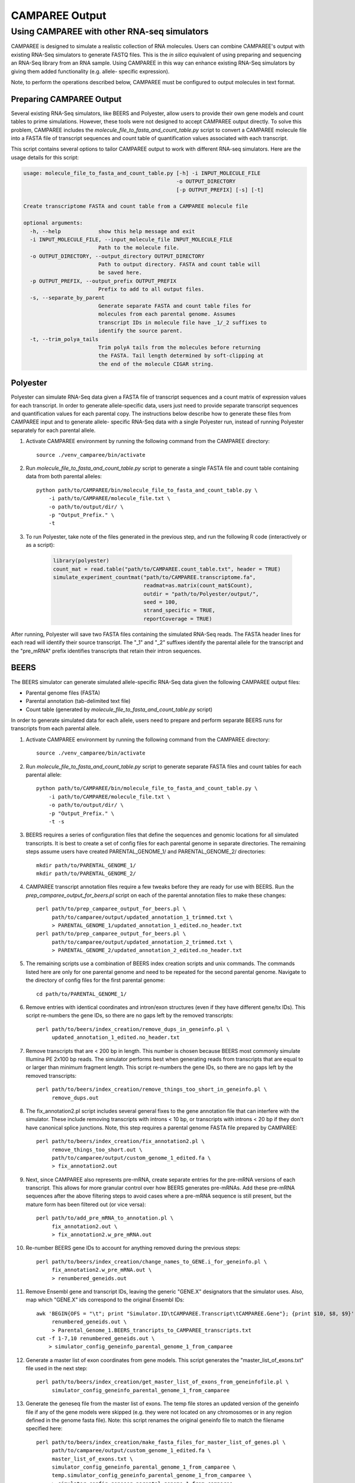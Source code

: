 .. _camparee_output:

CAMPAREE Output
===============


Using CAMPAREE with other RNA-seq simulators
--------------------------------------------

CAMPAREE is designed to simulate a realistic collection of RNA molecules. Users
can combine CAMPAREE's output with existing RNA-Seq simulators to generate FASTQ
files. This is the *in silico* equivalent of using preparing and sequencing an
RNA-Seq library from an RNA sample. Using CAMPAREE in this way can enhance
existing RNA-Seq simulators by giving them added functionality (e.g. allele-
specific expression).

Note, to perform the operations described below, CAMPAREE must be configured to
output molecules in text format.

Preparing CAMPAREE Output
^^^^^^^^^^^^^^^^^^^^^^^^^

Several existing RNA-Seq simulators, like BEERS and Polyester, allow users to
provide their own gene models and count tables to prime simulations. However,
these tools were not designed to accept CAMPAREE output directly. To solve this
problem, CAMPAREE includes the *molecule_file_to_fasta_and_count_table.py*
script to convert a CAMPAREE molecule file into a FASTA file of transcript
sequences and count table of quantification values associated with each
transcript.

This script contains several options to tailor CAMPAREE output to work with
different RNA-seq simulators. Here are the usage details for this script:

.. code-block:: none

    usage: molecule_file_to_fasta_and_count_table.py [-h] -i INPUT_MOLECULE_FILE
                                                     -o OUTPUT_DIRECTORY
                                                     [-p OUTPUT_PREFIX] [-s] [-t]

    Create transcriptome FASTA and count table from a CAMPAREE molecule file

    optional arguments:
      -h, --help            show this help message and exit
      -i INPUT_MOLECULE_FILE, --input_molecule_file INPUT_MOLECULE_FILE
                            Path to the molecule file.
      -o OUTPUT_DIRECTORY, --output_directory OUTPUT_DIRECTORY
                            Path to output directory. FASTA and count table will
                            be saved here.
      -p OUTPUT_PREFIX, --output_prefix OUTPUT_PREFIX
                            Prefix to add to all output files.
      -s, --separate_by_parent
                            Generate separate FASTA and count table files for
                            molecules from each parental genome. Assumes
                            transcript IDs in molecule file have _1/_2 suffixes to
                            identify the source parent.
      -t, --trim_polya_tails
                            Trim polyA tails from the molecules before returning
                            the FASTA. Tail length determined by soft-clipping at
                            the end of the molecule CIGAR string.

Polyester
^^^^^^^^^

Polyester can simulate RNA-Seq data given a FASTA file of transcript sequences
and a count matrix of expression values for each transcript. In order to generate
allele-specific data, users just need to provide separate transcript sequences
and quantification values for each parental copy. The instructions below
describe how to generate these files from CAMPAREE input and to generate allele-
specific RNA-Seq data with a single Polyester run, instead of running Polyester
separately for each parental allele.

1. Activate CAMPAREE environment by running the following command from the
   CAMPAREE directory::

     source ./venv_camparee/bin/activate

2. Run *molecule_file_to_fasta_and_count_table.py* script to generate a single
   FASTA file and count table containing data from both parental alleles::

     python path/to/CAMPAREE/bin/molecule_file_to_fasta_and_count_table.py \
         -i path/to/CAMPAREE/molecule_file.txt \
         -o path/to/output/dir/ \
         -p "Output_Prefix." \
         -t

3. To run Polyester, take note of the files generated in the previous step, and
   run the following R code (interactively or as a script):

    .. code-block:: R

        library(polyester)
        count_mat = read.table("path/to/CAMPAREE.count_table.txt", header = TRUE)
        simulate_experiment_countmat("path/to/CAMPAREE.transcriptome.fa",
                                     readmat=as.matrix(count_mat$Count),
                                     outdir = "path/to/Polyester/output/",
                                     seed = 100,
                                     strand_specific = TRUE,
                                     reportCoverage = TRUE)

After running, Polyester will save two FASTA files containing the simulated
RNA-Seq reads. The FASTA header lines for each read will identify their source
transcript. The "_1" and "_2" suffixes identify the parental allele for the
transcript and the "pre_mRNA" prefix identifies transcripts that retain their
intron sequences.

BEERS
^^^^^

The BEERS simulator can generate simulated allele-specific RNA-Seq data given
the following CAMPAREE output files:

- Parental genome files (FASTA)
- Parental annotation (tab-delimited text file)
- Count table (generated by  *molecule_file_to_fasta_and_count_table.py* script)

In order to generate simulated data for each allele, users need to prepare and
perform separate BEERS runs for transcripts from each parental allele.

1. Activate CAMPAREE environment by running the following command from the
   CAMPAREE directory::

     source ./venv_camparee/bin/activate

2. Run *molecule_file_to_fasta_and_count_table.py* script to generate separate
   FASTA files and count tables for each parental allele::

     python path/to/CAMPAREE/bin/molecule_file_to_fasta_and_count_table.py \
         -i path/to/CAMPAREE/molecule_file.txt \
         -o path/to/output/dir/ \
         -p "Output_Prefix." \
         -t -s

3. BEERS requires a series of configuration files that define the sequences
   and genomic locations for all simulated transcripts. It is best to create a
   set of config files for each parental genome in separate directories. The
   remaining steps assume users have created PARENTAL_GENOME_1/ and
   PARENTAL_GENOME_2/ directories::

     mkdir path/to/PARENTAL_GENOME_1/
     mkdir path/to/PARENTAL_GENOME_2/

4. CAMPAREE transcript annotation files require a few tweaks before they are
   ready for use with BEERS. Run the *prep_camparee_output_for_beers.pl*
   script on each of the parental annotation files to make these changes::

     perl path/to/prep_camparee_output_for_beers.pl \
          path/to/camparee/output/updated_annotation_1_trimmed.txt \
          > PARENTAL_GENOME_1/updated_annotation_1_edited.no_header.txt
     perl path/to/prep_camparee_output_for_beers.pl \
          path/to/camparee/output/updated_annotation_2_trimmed.txt \
          > PARENTAL_GENOME_2/updated_annotation_2_edited.no_header.txt

5. The remaining scripts use a combination of BEERS index creation scripts and
   unix commands. The commands listed here are only for one parental genome and
   need to be repeated for the second parental genome. Navigate to the directory
   of config files for the first parental genome::

     cd path/to/PARENTAL_GENOME_1/


6. Remove entries with identical coordinates and intron/exon structures (even if
   they have different gene/tx IDs). This script re-numbers the gene IDs, so
   there are no gaps left by the removed transcripts::

     perl path/to/beers/index_creation/remove_dups_in_geneinfo.pl \
          updated_annotation_1_edited.no_header.txt

7. Remove transcripts that are < 200 bp in length. This number is chosen because
   BEERS most commonly simulate Illumina PE 2x100 bp reads. The simulator
   performs best when generating reads from transcripts that are equal to or
   larger than minimum fragment length. This script re-numbers the gene IDs, so
   there are no gaps left by the removed transcripts::

     perl path/to/beers/index_creation/remove_things_too_short_in_geneinfo.pl \
          remove_dups.out

8. The fix_annotation2.pl script includes several general fixes to the gene
   annotation file that can interfere with the simulator. These include removing
   transcripts with introns < 10 bp, or transcripts with introns < 20 bp if they
   don't have canonical splice junctions. Note, this step requires a parental
   genome FASTA file prepared by CAMPAREE::

     perl path/to/beers/index_creation/fix_annotation2.pl \
          remove_things_too_short.out \
          path/to/camparee/output/custom_genome_1_edited.fa \
          > fix_annotation2.out

9. Next, since CAMPAREE also represents pre-mRNA, create separate entries for
   the pre-mRNA versions of each transcript. This allows for more granular
   control over how BEERS generates pre-mRNAs. Add these pre-mRNA sequences
   after the above filtering steps to avoid cases where a pre-mRNA sequence is
   still present, but the mature form has been filtered out (or vice versa)::

     perl path/to/add_pre_mRNA_to_annotation.pl \
          fix_annotation2.out \
          > fix_annotation2.w_pre_mRNA.out

10. Re-number BEERS gene IDs to account for anything removed during the previous
    steps::

     perl path/to/beers/index_creation/change_names_to_GENE.i_for_geneinfo.pl \
          fix_annotation2.w_pre_mRNA.out \
          > renumbered_geneids.out

11. Remove Ensembl gene and transcript IDs, leaving the generic "GENE.X"
    designators that the simulator uses. Also, map which "GENE.X" ids correspond
    to the original Ensembl IDs::

     awk 'BEGIN{OFS = "\t"; print "Simulator.ID\tCAMPAREE.Transcript\tCAMPAREE.Gene"}; {print $10, $8, $9}' \
          renumbered_geneids.out \
          > Parental_Genome_1.BEERS_trancripts_to_CAMPAREE_transcripts.txt
     cut -f 1-7,10 renumbered_geneids.out \
         > simulator_config_geneinfo_parental_genome_1_from_camparee

12. Generate a master list of exon coordinates from gene models. This script
    generates the "master_list_of_exons.txt" file used in the next step::

     perl path/to/beers/index_creation/get_master_list_of_exons_from_geneinfofile.pl \
          simulator_config_geneinfo_parental_genome_1_from_camparee

13. Generate the geneseq file from the master list of exons. The temp file
    stores an updated version of the geneinfo file if any of the gene models
    were skipped (e.g. they were not located on any chromosomes or in any region
    defined in the genome fasta file). Note: this script renames the original
    geneinfo file to match the filename specified here::

     perl path/to/beers/index_creation/make_fasta_files_for_master_list_of_genes.pl \
          path/to/camparee/output/custom_genome_1_edited.fa \
          master_list_of_exons.txt \
          simulator_config_geneinfo_parental_genome_1_from_camparee \
          temp.simulator_config_geneinfo_parental_genome_1_from_camparee \
          > simulator_config_geneseq_parental_genome_1_from_camparee
     mv temp.simulator_config_geneinfo_parental_genome_1_from_camparee \
        simulator_config_geneinfo_parental_genome_1_from_camparee

14. Generate a master list of intron coordinates from gene models. This script
    generates the "master_list_of_introns.txt" file used in the next step::

     perl path/to/beers/index_creation/get_master_list_of_introns_from_geneinfofile.pl \
          simulator_config_geneinfo_parental_genome_1_from_camparee

15. Generate the intronseq file from the master list of exons. Double-check the
    output of this file. Its error checking on the input files is not as
    stringent as some of the other scripts. For example, it doesn't check for
    the existence of the master_list_of_introns.txt file. You can give it any
    filename and if it does not exist, it generates an empty intronseq file
    without throwing any errors::

     perl path/to/beers/index_creation/make_fasta_file_for_master_list_of_introns.pl \
          path/to/camparee/output/custom_genome_1_edited.fa \
          master_list_of_introns.txt \
          > simulator_config_intronseq_parental_genome_1_from_camparee

16. Prepare gene_dist file. This file stores the probability distribution of
    expression all transcripts in the BEERS annotation. Prepare this from the
    CAMPAREE count matrix by running the following code in R:

    .. code-block:: R

        library(readr)
        library(dplyr)
        library(tidyr)
        library(tibble)

        beers_to_camparee =
            read_tsv("Parental_Genome_1.BEERS_trancripts_to_CAMPAREE_transcripts.txt",
                     col_types =
                        cols(Simulator.ID = col_character(),
                             CAMPAREE.Transcript = col_character(),
                             CAMPAREE.Gene = col_character())) %>%
            rename(Transcript_ID = CAMPAREE.Transcript,
                   Gene_ID = CAMPAREE.Gene)

        # Remove the "_1" and "_2" parental genome prefixes from the
        # transcript IDs. This way they'll match the IDs used by BEERS.
        tx_count_table =
            read_tsv("path/to/CAMPAREE.count_table.Parental_genome_1.txt",
                     col_types = cols(Transcript_ID = col_character(),
                                      Count = col_double())) %>%
            mutate(Transcript_ID = gsub("_1", "", Transcript_ID))

        # Merge the molecule counts with the BEERS transcript IDs and output the
        # gene_dist.txt file.
        beers_to_camparee_1 %>%
            left_join(tx_count_table_1,
                      by = "Transcript_ID") %>%
            select(-Transcript_ID, -Gene_ID) %>%
            mutate(Count = ifelse(is.na(Count), 0, Count)) %>%
            write_tsv(paste0("Parental_Genome_1.gene_dist.txt"),
                      col_names = FALSE, quote_escape = FALSE)

17. Generate random featurequants file from the gene distributions created
    above. Again, check the output of this script. It will run even if the
    gene_dist.txt file does not exist. In this case, it will assign 0 expression
    to all genes. So while the file may appear to be okay at first glance, it
    could be completely filled with genes that have 0 expression::

     perl path/to/beers/index_creation/make_featurequants.from_count_data.pl \
          simulator_config_geneinfo_parental_genome_1_from_camparee \
          Parental_Genome_1.gene_dist.txt \
          100 \
          > simulator_config_featurequantifications_parental_genome_1_from_camparee

18. Determine the number of reads to simulate, based upon the contents of the
    CAMPAREE count table::

     awk 'BEGIN{total=0}; (FNR > 1){total = total + $2}; END{print total}' \
         path/to/CAMPAREE.count_table.Parental_genome_1.txt

19. Having created all of the BEERS config files above, now the user needs to
    run BEERS to generate simulated reads. Again, this needs to be repeated for
    each parental genome. The BEERS command listed here is configured to run in
    an LSF cluster environment::

     perl path/to/beers/reads_simulatorP_updated3.pl \
          <NUMBER_OF_READS_TO_SIMULATE> \
          Parental_Genome_1 \
          500000 \
          -strandspecific \
          -error 0 \
          -subfreq 0 \
          -indelfreq 0 \
          -intronfreq 0 \
          -palt 0 \
          -sn \
          -configstem parental_genome_1_from_camparee \
          -customcfgdir path/to/beers/config/directory/PARENTAL_GENOME_1/ \
          -outdir path/to/output/directory/PARENTAL_GENOME_1/ \
          -fraglength 100,250,500

20. Repeat all of the above steps for other parental genomes.


RSEM
^^^^
